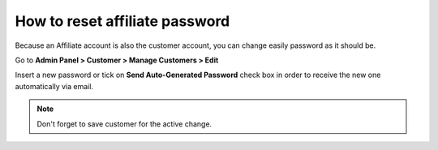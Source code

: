 How to reset affiliate password
================================

Because an Affiliate account is also the customer account, you can change easily password as it should be.

Go to **Admin Panel > Customer > Manage Customers > Edit**

.. image:: https://lh3.googleusercontent.com/RKqo2UnoI2DOJ3qUisXLXVG68LSadxXpcaVpTO9pIEEAM9x5Z4KyoJxBBeGE5eTG8pwq2TyogvatKgWH0Ic2ncDdjijABsh2ov6tQ_96K48iG_UqTGi8h2BYeRWb48zWkF2Nhr7Y

Insert a new password or tick on **Send Auto-Generated Password** check box in order to receive the new one automatically via email.

.. Note::
   Don't forget to save customer for the active change. 
